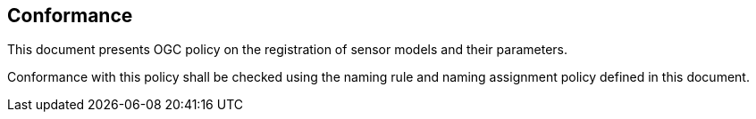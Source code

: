 == Conformance

This document presents OGC policy on the registration of sensor models and their parameters.

Conformance with this policy shall be checked using the naming rule and naming assignment policy defined in this document.

